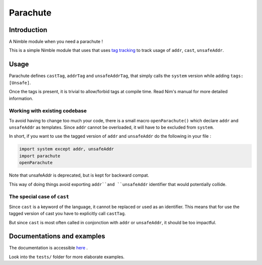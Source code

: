 *********
Parachute
*********

Introduction
#############

A Nimble module when you need a parachute !

This is a simple Nimble module that uses that uses `tag tracking <https://nim-lang.org/docs/manual.html#effect-system-tag-tracking>`_ to track usage of ``addr``, ``cast``, ``unsafeAddr``.


Usage
#####

Parachute defines ``castTag``, ``addrTag`` and ``unsafeAddrTag``, that simply calls the ``system`` version while adding ``tags: [Unsafe]``.

Once the tags is present, it is trivial to allow/forbid tags at compile time. Read Nim's manual for more detailed information.

Working with existing codebase
******************************

To avoid having to change too much your code, there is a small macro ``openParachute()`` which declare ``addr`` and ``unsafeAddr`` as templates.
Since ``addr`` cannot be overloaded, it will have to be excluded from ``system``.

In short, if you want to use the tagged version of ``addr`` and ``unsafeAddr`` do the following in your file :

.. code-block:: nim

  import system except addr, unsafeAddr
  import parachute
  openParachute

Note that unsafeAddr is deprecated, but is kept for backward compat.

This way of doing things avoid exporting ``addr``and ``unsafeAddr`` identifier that would potentially collide.

The special case of ``cast``
****************************

Since ``cast`` is a keyword of the language, it cannot be replaced or used as an identifier.
This means that for use the tagged version of cast you have to explicitly call ``castTag``.

But since ``cast`` is most often called in conjonction with ``addr`` or ``unsafeAddr``, it should be too impactful.

Documentations and examples
###########################

The documentation is accessible `here <https://clonkk.github.io/parachute/>`_ .

Look into the ``tests/`` folder for more elaborate examples.


